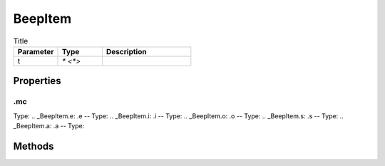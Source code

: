 ========
BeepItem
========



.. list-table:: Title
   :widths: 25 25 50
   :header-rows: 1

   * - Parameter
     - Type
     - Description
   * - t
     - `* <*>`
     - 

Properties
==========
.. _BeepItem.mc:
.mc
---
Type: 
.. _BeepItem.e:
.e
--
Type: 
.. _BeepItem.i:
.i
--
Type: 
.. _BeepItem.o:
.o
--
Type: 
.. _BeepItem.s:
.s
--
Type: 
.. _BeepItem.a:
.a
--
Type: 

Methods
=======
